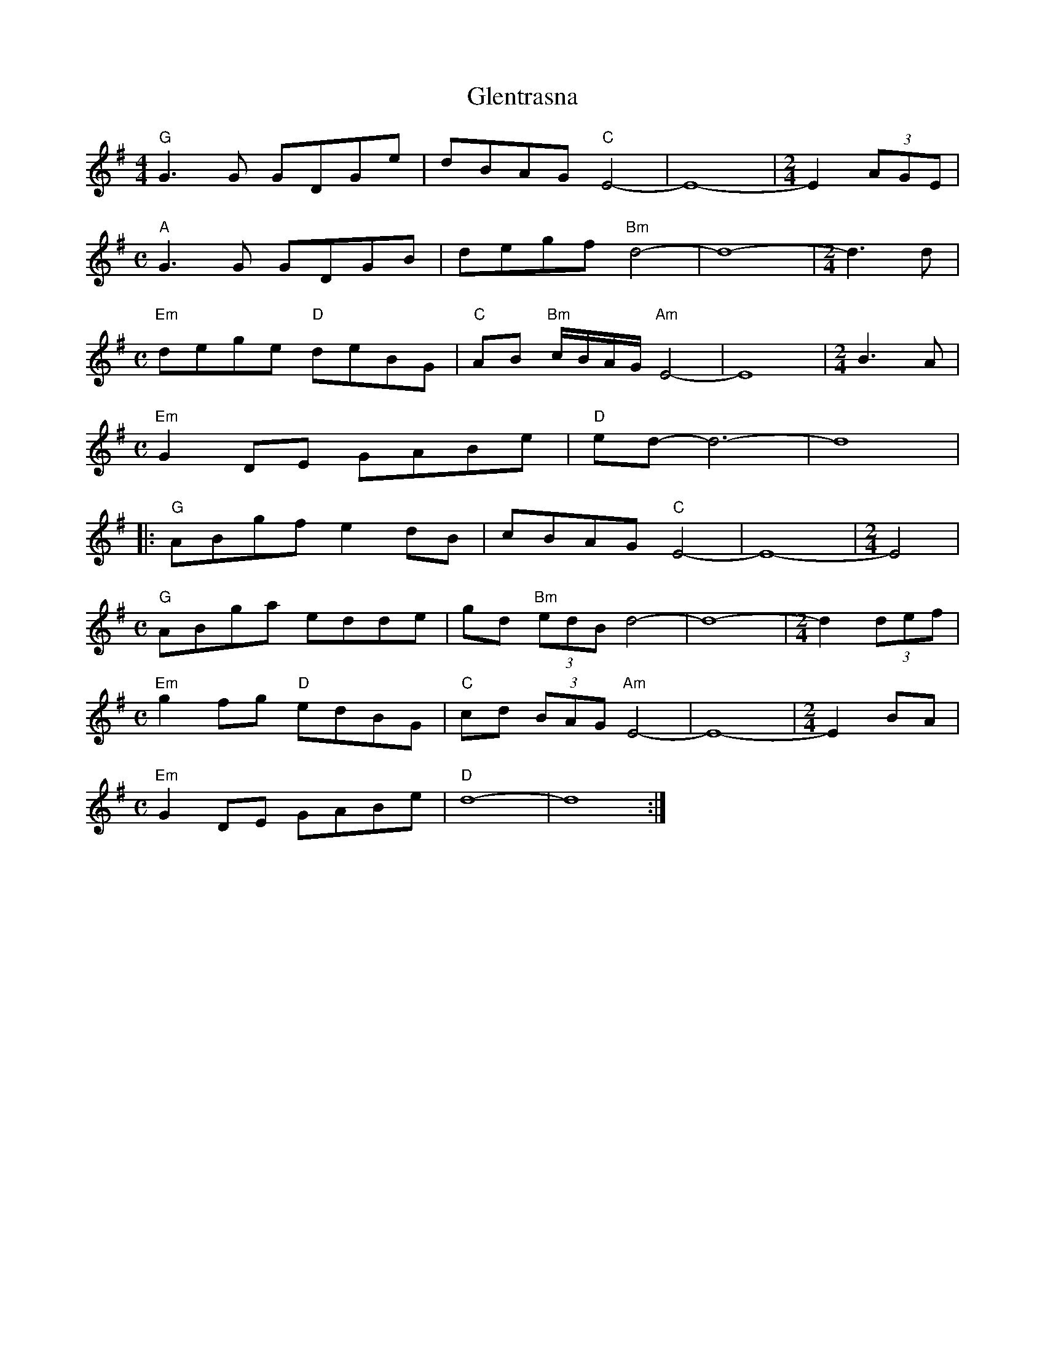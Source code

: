 X: 15546
T: Glentrasna
R: reel
M: 4/4
K: Gmajor
"G"G3G GDGe|dBAG "C"E4-|E8-|[M:2/4] E2 (3AGE|
[M:C]"A"G3G GDGB|degf "Bm"d4-|d8-|[M:2/4] d3 d|
[M:C]"Em"dege "D"deBG|"C" AB "Bm" c/B/A/G/ "Am"E4-|E8|[M:2/4] B3 A|
[M:C]"Em"G2DE GABe|"D"ed- d6-|d8|
|:"G"ABgf e2dB|cBAG "C"E4-|E8-|[M:2/4] E4|
[M:C]"G"ABga edde|gd "Bm"(3edB d4-|d8-|[M:2/4] d2 (3def|
[M:C]"Em"g2fg "D"edBG|"C"cd (3BAG "Am"E4-|E8-|[M:2/4] E2 BA|
[M:C]"Em"G2DE GABe|"D"d8-|d8:|

